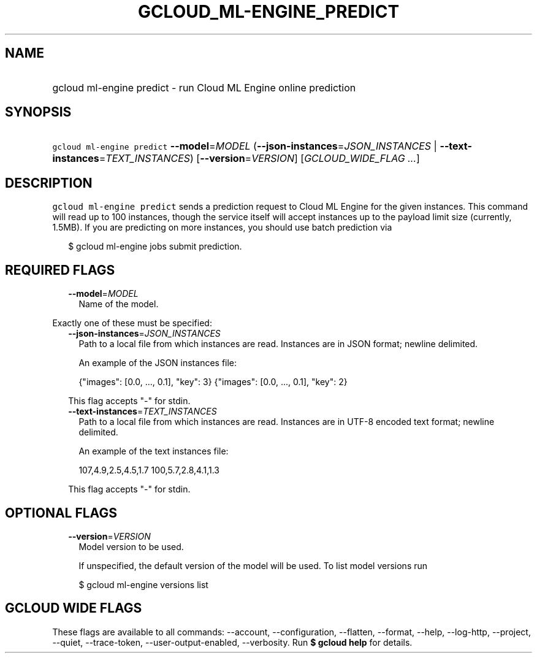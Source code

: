 
.TH "GCLOUD_ML\-ENGINE_PREDICT" 1



.SH "NAME"
.HP
gcloud ml\-engine predict \- run Cloud ML Engine online prediction



.SH "SYNOPSIS"
.HP
\f5gcloud ml\-engine predict\fR \fB\-\-model\fR=\fIMODEL\fR (\fB\-\-json\-instances\fR=\fIJSON_INSTANCES\fR\ |\ \fB\-\-text\-instances\fR=\fITEXT_INSTANCES\fR) [\fB\-\-version\fR=\fIVERSION\fR] [\fIGCLOUD_WIDE_FLAG\ ...\fR]



.SH "DESCRIPTION"

\f5gcloud ml\-engine predict\fR sends a prediction request to Cloud ML Engine
for the given instances. This command will read up to 100 instances, though the
service itself will accept instances up to the payload limit size (currently,
1.5MB). If you are predicting on more instances, you should use batch prediction
via

.RS 2m
$ gcloud ml\-engine jobs submit prediction.
.RE



.SH "REQUIRED FLAGS"

.RS 2m
.TP 2m
\fB\-\-model\fR=\fIMODEL\fR
Name of the model.

.RE
.sp
Exactly one of these must be specified:

.RS 2m
.TP 2m
\fB\-\-json\-instances\fR=\fIJSON_INSTANCES\fR
Path to a local file from which instances are read. Instances are in JSON
format; newline delimited.

An example of the JSON instances file:

.RS 2m
{"images": [0.0, ..., 0.1], "key": 3}
{"images": [0.0, ..., 0.1], "key": 2}
...
.RE

This flag accepts "\-" for stdin.

.TP 2m
\fB\-\-text\-instances\fR=\fITEXT_INSTANCES\fR
Path to a local file from which instances are read. Instances are in UTF\-8
encoded text format; newline delimited.

An example of the text instances file:

.RS 2m
107,4.9,2.5,4.5,1.7
100,5.7,2.8,4.1,1.3
...
.RE

This flag accepts "\-" for stdin.


.RE
.sp

.SH "OPTIONAL FLAGS"

.RS 2m
.TP 2m
\fB\-\-version\fR=\fIVERSION\fR
Model version to be used.

If unspecified, the default version of the model will be used. To list model
versions run

.RS 2m
$ gcloud ml\-engine versions list
.RE


.RE
.sp

.SH "GCLOUD WIDE FLAGS"

These flags are available to all commands: \-\-account, \-\-configuration,
\-\-flatten, \-\-format, \-\-help, \-\-log\-http, \-\-project, \-\-quiet,
\-\-trace\-token, \-\-user\-output\-enabled, \-\-verbosity. Run \fB$ gcloud
help\fR for details.
